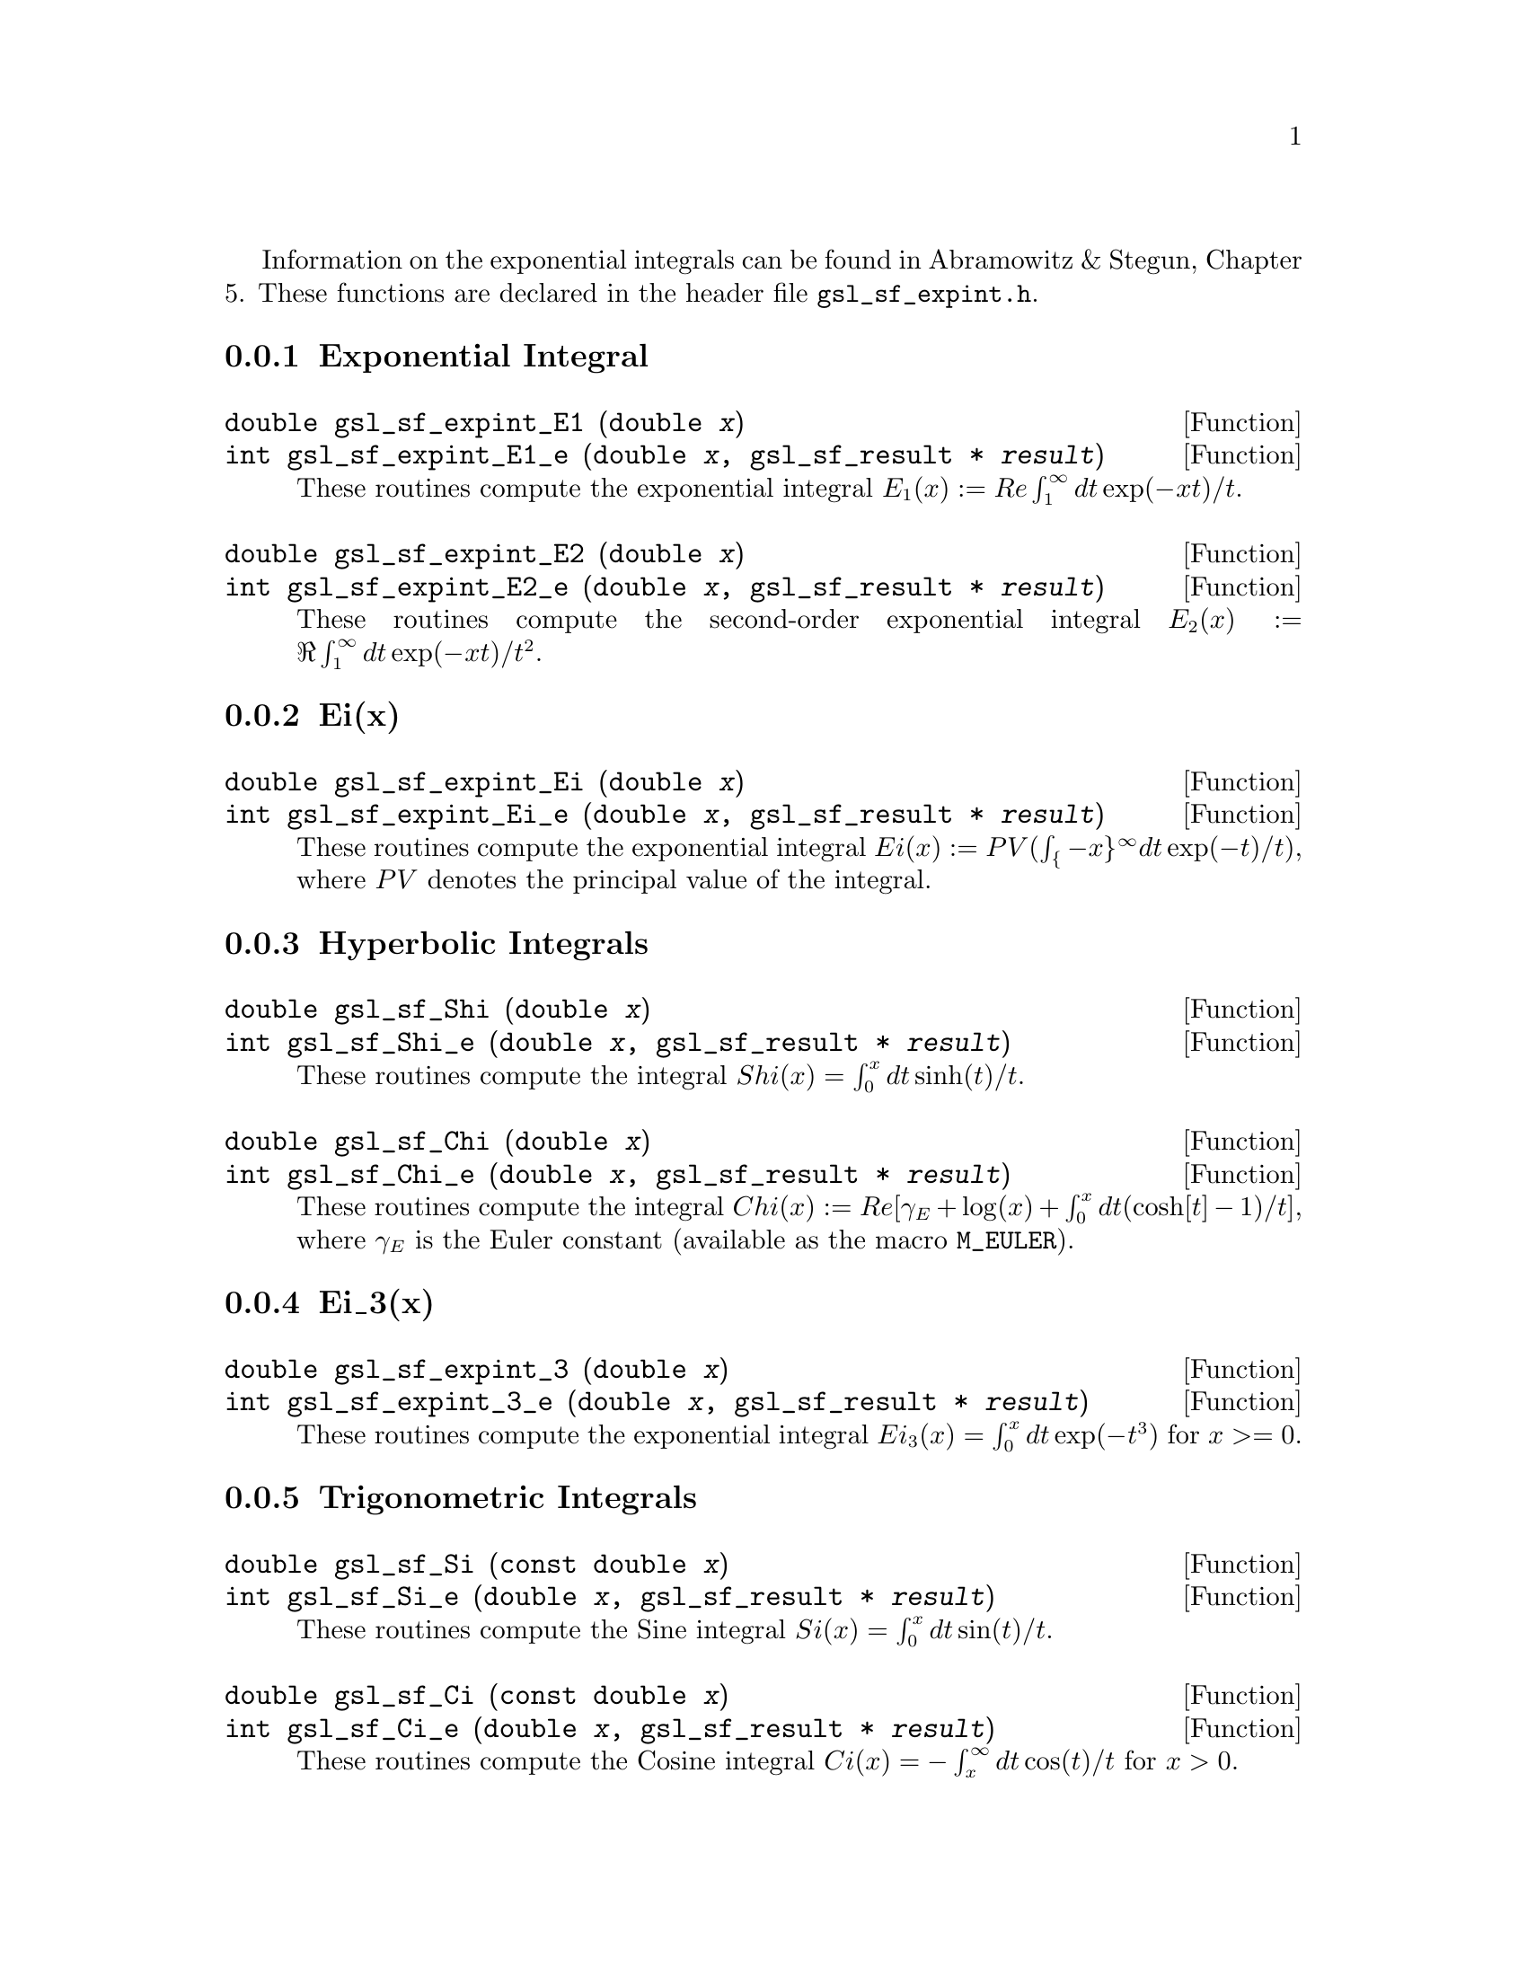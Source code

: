 @cindex exponential integrals

Information on the exponential integrals can be found in Abramowitz &
Stegun, Chapter 5.  These functions are declared in the header file
@file{gsl_sf_expint.h}.

@menu
* Exponential Integral::        
* Ei(x)::                       
* Hyperbolic Integrals::        
* Ei_3(x)::                     
* Trigonometric Integrals::     
* Arctangent Integral::         
@end menu

@node Exponential Integral
@subsection Exponential Integral


@deftypefun double gsl_sf_expint_E1 (double @var{x})
@deftypefunx int gsl_sf_expint_E1_e (double @var{x}, gsl_sf_result * @var{result})
These routines compute the exponential integral @math{E_1(x) := Re
\int_1^\infty dt \exp(-xt)/t}.
@comment Domain: x != 0.0
@comment Exceptional Return Values: GSL_EDOM, GSL_EOVRFLW, GSL_EUNDRFLW
@end deftypefun


@deftypefun double gsl_sf_expint_E2 (double @var{x})
@deftypefunx int gsl_sf_expint_E2_e (double @var{x}, gsl_sf_result * @var{result})
These routines compute the second-order exponential integral
@math{E_2(x) := \Re \int_1^\infty dt \exp(-xt)/t^2}.
@comment Domain: x != 0.0
@comment Exceptional Return Values: GSL_EDOM, GSL_EOVRFLW, GSL_EUNDRFLW
@end deftypefun


@node Ei(x)
@subsection Ei(x)


@deftypefun double gsl_sf_expint_Ei (double @var{x})
@deftypefunx int gsl_sf_expint_Ei_e (double @var{x}, gsl_sf_result * @var{result})
These routines compute the exponential integral
@c{$Ei(x) := PV(\int_{-x}^\infty dt \exp(-t)/t)$}
@math{Ei(x) := PV(\int_@{-x@}^\infty dt \exp(-t)/t)}, where @math{PV}
denotes the principal value of the integral.
@comment Domain: x != 0.0
@comment Exceptional Return Values: GSL_EDOM, GSL_EOVRFLW, GSL_EUNDRFLW
@end deftypefun


@node Hyperbolic Integrals
@subsection Hyperbolic Integrals

@deftypefun double gsl_sf_Shi (double @var{x})
@deftypefunx int gsl_sf_Shi_e (double @var{x}, gsl_sf_result * @var{result})
These routines compute the integral @math{Shi(x) = \int_0^x dt \sinh(t)/t}.
@comment Exceptional Return Values: GSL_EOVRFLW, GSL_EUNDRFLW
@end deftypefun


@deftypefun double gsl_sf_Chi (double @var{x})
@deftypefunx int gsl_sf_Chi_e (double @var{x}, gsl_sf_result * @var{result})
These routines compute the integral @math{ Chi(x) := Re[ \gamma_E + \log(x) + \int_0^x dt (\cosh[t]-1)/t] }, where @math{\gamma_E} is the Euler constant (available as the macro @code{M_EULER}).
@comment Domain: x != 0.0
@comment Exceptional Return Values: GSL_EDOM, GSL_EOVRFLW, GSL_EUNDRFLW
@end deftypefun


@node Ei_3(x)
@subsection Ei_3(x)

@deftypefun double gsl_sf_expint_3 (double @var{x})
@deftypefunx int gsl_sf_expint_3_e (double @var{x}, gsl_sf_result * @var{result})
These routines compute the exponential integral @math{Ei_3(x) = \int_0^x
dt \exp(-t^3)} for @c{$x \ge 0$}
@math{x >= 0}.
@comment Exceptional Return Values: GSL_EDOM
@end deftypefun

@node Trigonometric Integrals
@subsection Trigonometric Integrals

@deftypefun double gsl_sf_Si (const double @var{x})
@deftypefunx int gsl_sf_Si_e (double @var{x}, gsl_sf_result * @var{result})
These routines compute the Sine integral
@math{Si(x) = \int_0^x dt \sin(t)/t}.
@comment Exceptional Return Values: none
@end deftypefun

 
@deftypefun double gsl_sf_Ci (const double @var{x})
@deftypefunx int gsl_sf_Ci_e (double @var{x}, gsl_sf_result * @var{result})
These routines compute the Cosine integral @math{Ci(x) = -\int_x^\infty dt
\cos(t)/t} for @math{x > 0}.  
@comment Domain: x > 0.0
@comment Exceptional Return Values: GSL_EDOM
@end deftypefun


@node Arctangent Integral
@subsection Arctangent Integral

@deftypefun double gsl_sf_atanint (double @var{x})
@deftypefunx int gsl_sf_atanint_e (double @var{x}, gsl_sf_result * @var{result})
These routines compute the Arctangent integral @math{AtanInt(x) =
\int_0^x dt \arctan(t)/t}.
@comment Domain: 
@comment Exceptional Return Values: 
@end deftypefun
